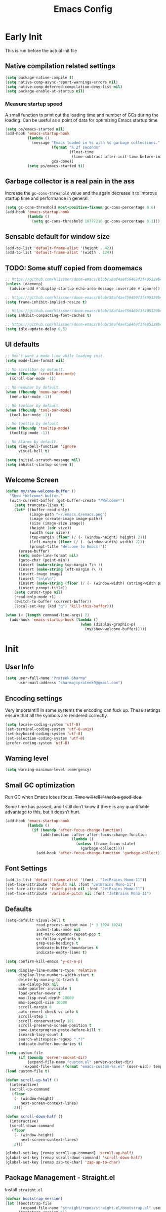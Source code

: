 #+TITLE: Emacs Config
#+PROPERTY: header-args :tangle init.el

* Early Init
This is run before the actual init file

** Native compilation related settings

  #+BEGIN_SRC emacs-lisp :tangle early-init.el
    (setq package-native-compile t)
    (setq native-comp-async-report-warnings-errors nil)
    (setq native-comp-deferred-compilation-deny-list nil)
    (setq package-enable-at-startup nil)
  #+END_SRC

*** Measure startup speed

A small function to print out the loading time and number of GCs during the loading.
Can be useful as a point of data for optimizing Emacs startup time.

  #+BEGIN_SRC emacs-lisp :tangle early-init.el
    (setq ps/emacs-started nil)
    (add-hook 'emacs-startup-hook
              (lambda ()
                (message "Emacs loaded in %s with %d garbage collections."
                         (format "%.2f seconds"
                                 (float-time
                                  (time-subtract after-init-time before-init-time)))
                         gcs-done))
              (setq ps/emacs-started t))
  #+END_SRC

** Garbage collector is a real pain in the ass
Increase the =gc-cons-threshold= value and the again decrease it to improve startup time and performance in general.

#+BEGIN_SRC emacs-lisp :tangle early-init.el
  (setq gc-cons-threshold most-positive-fixnum gc-cons-percentage 0.6)
  (add-hook 'emacs-startup-hook
            (lambda ()
              (setq gc-cons-threshold 16777216 gc-cons-percentage 0.1)))
#+END_SRC

** Sensable default for window size

#+begin_src emacs-lisp :tangle early-init.el
  (add-to-list 'default-frame-alist '(height . 42))
  (add-to-list 'default-frame-alist '(width . 124))
#+end_src

** TODO: Some stuff copied from doomemacs

#+begin_src emacs-lisp :tangle early-init.el
  ;; https://github.com/hlissner/doom-emacs/blob/58af4aef56469f3f495129b4e7d947553f420fca/core/core.el#L200
  (unless (daemonp)
    (advice-add #'display-startup-echo-area-message :override #'ignore))

  ;; https://github.com/hlissner/doom-emacs/blob/58af4aef56469f3f495129b4e7d947553f420fca/core/core.el#L323
  (setq frame-inhibit-implied-resize t)

  ;; https://github.com/hlissner/doom-emacs/blob/58af4aef56469f3f495129b4e7d947553f420fca/core/core.el#L331
  (setq inhibit-compacting-font-caches t)

  ;; https://github.com/hlissner/doom-emacs/blob/58af4aef56469f3f495129b4e7d947553f420fca/core/core.el#L205
  (setq idle-update-delay 0.5)
 #+end_src

** UI defaults

#+begin_src emacs-lisp :tangle early-init.el
  ;; Don't want a mode line while loading init.
  (setq mode-line-format nil)

  ;; No scrollbar by default.
  (when (fboundp 'scroll-bar-mode)
    (scroll-bar-mode -1))

  ;; No nenubar by default.
  (when (fboundp 'menu-bar-mode)
    (menu-bar-mode -1))

  ;; No toolbar by default.
  (when (fboundp 'tool-bar-mode)
    (tool-bar-mode -1))

  ;; No tooltip by default.
  (when (fboundp 'tooltip-mode)
    (tooltip-mode -1))

  ;; No Alarms by default.
  (setq ring-bell-function 'ignore
        visual-bell t)

  (setq initial-scratch-message nil)
  (setq inhibit-startup-screen t)
#+end_src

** Welcome Screen

#+begin_src emacs-lisp :tangle no
  (defun my/show-welcome-buffer ()
    "Show *Welcome* buffer."
    (with-current-buffer (get-buffer-create "*Welcome*")
      (setq truncate-lines t)
      (let* ((buffer-read-only)
             (image-path "~/.emacs.d/emacs.png")
             (image (create-image image-path))
             (size (image-size image))
             (height (cdr size))
             (width (car size))
             (top-margin (floor (/ (- (window-height) height) 2)))
             (left-margin (floor (/ (- (window-width) width) 2)))
             (prompt-title "Welcome to Emacs!"))
        (erase-buffer)
        (setq mode-line-format nil)
        (goto-char (point-min))
        (insert (make-string top-margin ?\n ))
        (insert (make-string left-margin ?\ ))
        (insert-image image)
        (insert "\n\n\n")
        (insert (make-string (floor (/ (- (window-width) (string-width prompt-title)) 2)) ?\ ))
        (insert prompt-title))
      (setq cursor-type nil)
      (read-only-mode +1)
      (switch-to-buffer (current-buffer))
      (local-set-key (kbd "q") 'kill-this-buffer)))

  (when (< (length command-line-args) 2)
    (add-hook 'emacs-startup-hook (lambda ()
                                    (when (display-graphic-p)
                                      (my/show-welcome-buffer)))))
#+end_src

* Init

** User Info

#+begin_src emacs-lisp
  (setq user-full-name "Prateek Sharma"
        user-mail-address "sharmajiprateek9@gmail.com")
#+end_src

** Encoding settings
Very important!!! In some systems the encoding can fuck up.
These settings ensure that all the symbols are rendered correctly.

#+begin_src emacs-lisp
  (setq locale-coding-system 'utf-8)
  (set-terminal-coding-system 'utf-8-unix)
  (set-keyboard-coding-system 'utf-8)
  (set-selection-coding-system 'utf-8)
  (prefer-coding-system 'utf-8)
#+end_src

** Warning level

#+begin_src emacs-lisp
  (setq warning-minimum-level :emergency)
#+end_src

** Small GC optimization

Run GC when Emacs loses focus. +Time will tell if that’s a good idea.+

Some time has passed, and I still don’t know if there is any quantifiable advantage to this, but it doesn’t hurt.

#+begin_src emacs-lisp
  (add-hook 'emacs-startup-hook
            (lambda ()
              (if (boundp 'after-focus-change-function)
                  (add-function :after after-focus-change-function
                                (lambda ()
                                  (unless (frame-focus-state)
                                    (garbage-collect))))
                (add-hook 'after-focus-change-function 'garbage-collect))))
#+end_src

** Font Settings

#+begin_src emacs-lisp
  (add-to-list 'default-frame-alist '(font . "JetBrains Mono-11"))
  (set-face-attribute 'default nil :font "JetBrains Mono-11")
  (set-face-attribute 'fixed-pitch nil :font "JetBrains Mono-11")
  (set-face-attribute 'variable-pitch nil :font "JetBrains Mono-11")
#+end_src

** Defaults

#+begin_src emacs-lisp
  (setq-default visual-bell t
                read-process-output-max (* 3 1024 1024)
                indent-tabs-mode nil
                set-mark-command-repeat-pop t
                vc-follow-symlinks t
                grep-use-headings t
                indicate-buffer-boundaries t
                indicate-empty-lines t)

  (setq confirm-kill-emacs 'y-or-n-p)

  (setq display-line-numbers-type 'relative
        display-line-numbers-width-start t
        delete-by-moving-to-trash t
        use-dialog-box nil
        make-pointer-invisible t
        load-prefer-newer t
        max-lisp-eval-depth 10000
        max-specpdl-size 10000
        scroll-margin 8
        auto-revert-check-vc-info t
        scroll-step 1
        scroll-conservatively 101
        scroll-preserve-screen-position t
        save-interprogram-paste-before-kill t
        isearch-lazy-count t
        search-whitespace-regexp ".*?"
        indicate-buffer-boundaries t)

  (setq custom-file
        (if (boundp 'server-socket-dir)
            (expand-file-name "custom.el" server-socket-dir)
          (expand-file-name (format "emacs-custom-%s.el" (user-uid)) temporary-file-directory)))
  (load custom-file t)

  (defun scroll-up-half ()
    (interactive)
    (scroll-up-command
     (floor
      (- (window-height)
         next-screen-context-lines)
      2)))

  (defun scroll-down-half ()
    (interactive)
    (scroll-down-command
     (floor
      (- (window-height)
         next-screen-context-lines)
      2)))

  (global-set-key [remap scroll-up-command] 'scroll-up-half)
  (global-set-key [remap scroll-down-command] 'scroll-down-half)
  (global-set-key [remap zap-to-char] 'zap-up-to-char)
#+end_src

** Package Management - Straight.el

Install =straight.el=
#+begin_src emacs-lisp
  (defvar bootstrap-version)
  (let ((bootstrap-file
         (expand-file-name "straight/repos/straight.el/bootstrap.el" user-emacs-directory))
        (bootstrap-version 6))
    (unless (file-exists-p bootstrap-file)
      (with-current-buffer
          (url-retrieve-synchronously
           "https://raw.githubusercontent.com/radian-software/straight.el/develop/install.el"
           'silent 'inhibit-cookies)
        (goto-char (point-max))
        (eval-print-last-sexp)))
    (load bootstrap-file nil 'nomessage))
#+end_src

Install =use-package=

#+begin_src emacs-lisp
  (straight-use-package 'use-package)

  ;; Configure use-package to use straight.el by default
  (use-package straight
    :custom (straight-use-package-by-default t))
#+end_src

** User emacs directory
Change the =user-emacs-directory= to keep unwanted things out of ~/.emacs.d

#+begin_src emacs-lisp
  (setq user-emacs-directory (expand-file-name "~/.local/share/emacs/")
        url-history-file (expand-file-name "url/history" user-emacs-directory))
#+end_src

** Default Inbuilt Modes settings

#+begin_src emacs-lisp
  (pixel-scroll-precision-mode t)
  (mouse-avoidance-mode 'cat-and-mouse)
  (electric-pair-mode 1)
  (context-menu-mode t)
  (blink-cursor-mode -1)
  (winner-mode 1)
  (repeat-mode)
  (delete-selection-mode 1)
  ;; (tool-bar-mode -1)
  ;; (menu-bar-mode -1)
  ;; (scroll-bar-mode -1)
  (defalias 'yes-or-no-p 'y-or-n-p)
  (save-place-mode t)
  (recentf-mode t)
  (global-display-line-numbers-mode)
  ;; (global-hl-line-mode)
  (global-auto-revert-mode 1)
  (make-variable-buffer-local 'global-hl-line-mode)
  (dolist (mode '(org-mode-hook
                  term-mode-hook
                  vterm-mode-hook
                  shell-mode-hook
                  eshell-mode-hook))
    (add-hook mode (lambda ()
                     (display-line-numbers-mode 0)
                     (global-hl-line-mode 0))))
#+end_src

** Frame Title Format

#+begin_src emacs-lisp
  (setq frame-title-format
        '(""
          (:eval
           (let ((project-name (nth 2 (project-current))))
             (unless (not project-name)
               (format "[%s] " project-name))))
          "%b"))
#+end_src

** General.el

#+begin_src emacs-lisp
  (use-package general)
#+end_src

** Icons

All the icons 🤩
#+begin_src emacs-lisp
  (use-package all-the-icons)
#+end_src

** Evil

#+begin_src emacs-lisp :tangle no
  (use-package evil
    :straight t
    :init
    (setq evil-want-integration t)
    (setq evil-want-keybinding nil)
    (setq evil-want-C-u-scroll t)
    (setq evil-want-Y-yank-to-eol t)
    (setq evil-undo-system 'undo-tree)
    (setq evil-want-minibuffer t)
    (setq evil-kill-on-visual-paste nil)
    (setq evil-respect-visual-line-mode nil)
    (setq evil-symbol-word-search t)
    (setq evil-search-module 'evil-search)
    (setq evil-split-window-below t)
    (setq evil-vsplit-winodw-right t)
    (setq evil-visual-state-cursor 'hollow)
    :config
    (evil-mode t)
    ;; (defalias #'forward-evil-word #'forward-evil-symbol)
    (evil-set-leader nil (kbd "SPC"))
    (evil-set-leader 'insert (kbd "C-SPC"))
    (evil-set-leader nil (kbd "SPC"))
    (evil-global-set-key 'motion (kbd "SPC") nil)
    (evil-global-set-key 'motion (kbd "RET") nil)

    ;; Enable/disable certain jump targets for C-o and C-i
    (evil-set-command-property 'evil-visual-char :jump t)
    (evil-set-command-property 'evil-visual-line :jump t)

    ;; Up/Down on visual instead of actual lines
    (general-def '(normal visual)
      "j" 'evil-next-visual-line
      "k" 'evil-previous-visual-line)

    (general-create-definer my-leader-def
    :keymaps 'override
    :prefix "SPC"
    :states '(normal motion emacs)))


  (defun ps/escape-key ()
    (interactive)
    (evil-ex-nohighlight)
    (keyboard-quit))

  (general-def '(normal visual global)
    [escape] #'ps/escape-key)

  (my-leader-def "?" 'which-key-show-top-level)

  ;; Evil leader
  (use-package evil-leader
    :straight t
    :after evil
    :config
    (global-evil-leader-mode)
    (evil-leader/set-leader "<SPC>"))

  (use-package evil-commentary
    :straight t
    :config (evil-commentary-mode))

  (use-package evil-goggles
    :after evil
    :hook evil-mode
    :config
    (evil-goggles-mode)
    (evil-goggles-use-diff-faces))

  (use-package evil-surround
    :hook evil-mode
    :straight t
    :config (global-evil-surround-mode 1))

  (use-package evil-lion
    :straight t
    :config
    (setq evil-lion-left-align-key (kbd "g a"))
    (setq evil-lion-right-align-key (kbd "g A"))
    (evil-lion-mode))

  (use-package evil-quickscope
    :hook (evil-mode . turn-on-evil-quickscope-mode))


  (use-package evil-matchit
    :straight t
    :disabled
    :config
    (global-evil-matchit-mode 1))

  ;; Evil text objects
  (use-package evil-textobj-line :straight t :defer 1)
  (use-package evil-textobj-syntax :straight t :defer 1)
  (use-package evil-indent-plus
    :straight t
    :defer 1
    :config
    (define-key evil-inner-text-objects-map "i" 'evil-indent-plus-i-indent)
    (define-key evil-outer-text-objects-map "i" 'evil-indent-plus-a-indent)
    (define-key evil-inner-text-objects-map "I" 'evil-indent-plus-i-indent-up)
    (define-key evil-outer-text-objects-map "I" 'evil-indent-plus-a-indent-up)
    (define-key evil-inner-text-objects-map "J" 'evil-indent-plus-i-indent-up-down)
    (define-key evil-outer-text-objects-map "J" 'evil-indent-plus-a-indent-up-down))

  (use-package evil-collection
    :straight t
    :after evil
    :init
    (setq evil-collection-setup-minibuffer t)
    :config
    (setq evil-collection-magit-want-horizontal-movement t)
    (setq evil-collection-magit-use-y-for-yank t)
    (evil-collection-init))
#+end_src

** Move-Text

#+begin_src emacs-lisp
  (use-package move-text
    :config
    (move-text-default-bindings)
    (defun indent-region-advice (&rest ignored)
      (let ((deactivate deactivate-mark))
        (if (region-active-p)
            (indent-region (region-beginning) (region-end))
          (indent-region (line-beginning-position) (line-end-position)))
        (setq deactivate-mark deactivate)))

    (advice-add 'move-text-up :after 'indent-region-advice)
    (advice-add 'move-text-down :after 'indent-region-advice))
#+end_src

** Org Mode

#+begin_src emacs-lisp
  (use-package org
    :mode ("\\.org$" . org-mode)
    :config
    (setq org-hide-emphasis-markers t)
    (add-hook 'org-mode-hook 'org-indent-mode))
#+end_src

** Jinx

#+begin_src emacs-lisp
  (use-package jinx
    :hook (emacs-startup . global-jinx-mode)
    :bind (("M-$" . jinx-correct)
           ("C-M-$" . jinx-languages)))
#+end_src

** Sokoban

#+begin_src emacs-lisp
  (use-package sokoban)
#+end_src

** Nerd Icons

#+begin_src emacs-lisp
  (use-package nerd-icons)
#+end_src

** Modeline

#+begin_src emacs-lisp
  (use-package doom-modeline
    :ensure t
    :init
    (setq doom-modeline-vcs-max-length 30
          doom-modeline-buffer-modification-icon nil)
    :hook (after-init . doom-modeline-mode))
#+end_src

** Harpoon

#+begin_src emacs-lisp
  (use-package harpoon
    :straight t
    :custom
    (harpoon-project-package 'project)
    :init
    (define-prefix-command 'harpoon-map)
    (global-set-key (kbd "C-'") 'harpoon-map)
    :bind (:map harpoon-map
                ("h" . harpoon-toggle-file)
                ("'" . harpoon-add-file)
                ("c" . harpoon-clear)
                ("r" . harpoon-toggle-quick-menu)
                ("1" . harpoon-go-to-1)
                ("2" . harpoon-go-to-2)
                ("3" . harpoon-go-to-3)
                ("4" . harpoon-go-to-4)
                ("8" . harpoon-go-to-5)
                ("9" . harpoon-go-to-6)
                ("0" . harpoon-go-to-7))
    :config
    (setq harpoon-cache-file (concat user-emacs-directory "harpoon/")))
#+end_src

** Project

#+begin_src emacs-lisp
  (use-package project
    :straight (:type built-in)
    :bind (:map project-prefix-map
                ("t" . project-todo))
    :config
    (defun project-todo ()
    "Edit the TODO.org file at the root of the current project."
    (interactive)
    (let* ((base (ignore-errors (project-root (project-current))))
           (todo (file-name-concat base "TODO.org")))
      (cond ((and base (file-exists-p todo)) (find-file todo))
            ((not base) (error "Not in a project"))
            (t (error "Project does not contain a TODO.org file.")))))
    (add-to-list 'project-switch-commands '(project-todo "Todo" "t")))
#+end_src

** iBuffer

#+begin_src emacs-lisp
  (use-package ibuffer
    :config
    (define-ibuffer-column size
      (:name "Size"
             :inline t
             :header-mouse-map ibuffer-size-header-map)
      (file-size-human-readable (buffer-size))))

  (use-package ibuffer-project
    :after (ibuffer project)
    :config
    (add-hook
     'ibuffer-hook
     (lambda ()
       (setq ibuffer-filter-groups (ibuffer-project-generate-filter-groups))
       (unless (eq ibuffer-sorting-mode 'project-file-relative)
         (ibuffer-do-sort-by-project-file-relative))))

    (add-hook 'ibuffer-hook
              (lambda ()
                (setq ibuffer-filter-groups (ibuffer-project-generate-filter-groups))
                (unless (eq ibuffer-sorting-mode 'project-file-relative)
                  (ibuffer-do-sort-by-project-file-relative))))

    (setq ibuffer-formats
          '((mark modified read-only locked " "
                  (name 18 18 :left :elide)
                  " "
                  (size 9 -1 :right)
                  " "
                  (mode 16 16 :left :elide)
                  " " project-file-relative))))

  (general-def ctl-x-map
    "C-b" nil
    "B" 'ibuffer-jump)
#+end_src

** Hl-todo

#+begin_src emacs-lisp
  (use-package hl-todo
    :straight t
    :defer 1
    :config
    (setq hl-todo-keyword-faces '(("TODO" . "#FF0000")
                                  ("FIXME" . "#FF0000")
                                  ("GOTCHA" . "#FF4500")
                                  ("STUB" . "#1E90FF")
                                  ("NOTE" . "#0090FF")
                                  ("XXX" . "#AF0494")))
    (global-hl-todo-mode))
#+end_src

** Smartparens

#+begin_src emacs-lisp :tangle no
  (use-package smartparens
    :disabled
    :diminish
    :config
    (sp-use-smartparens-bindings)
    (smartparens-global-mode))
#+end_src

** Avy

#+begin_src emacs-lisp
  (use-package avy
    :custom
    (avy-timeout-seconds 0.4)
    :bind
    ("M-j" . avy-goto-char-timer)
    ("M-n" . avy-goto-line-below)
    ("M-p" . avy-goto-line-above))
#+end_src

** Fill Column Indicator

#+begin_src emacs-lisp
  (use-package display-fill-column-indicator
    :straight (:type built-in)
    :hook
    (python-ts-mode . display-fill-column-indicator-mode)
    :init
    (setq-default fill-column 99))
#+end_src

** Files settings

#+begin_src emacs-lisp
  (use-package files
    :straight (:type built-in)
    :custom
    (backup-directory-alist '(("." . "~/.emacs.d/backups")))
    (backup-by-copying t)               ; Always use copying to create backup files
    (delete-old-versions t)             ; Delete excess backup versions
    (kept-new-versions 6)               ; Number of newest versions to keep when a new backup is made
    (kept-old-versions 2)               ; Number of oldest versions to keep when a new backup is made
    (version-control t)                 ; Make numeric backup versions unconditionally
    (auto-save-default nil)             ; Stop creating #autosave# files
    (mode-require-final-newline nil)    ; Don't add newlines at the end of files
    (large-file-warning-threshold nil)) ; Open large files without requesting confirmation
#+end_src


#+begin_src emacs-lisp
  (use-package files
    :ensure nil
    :config
    (setq confirm-kill-processes nil
          create-lockfiles nil ; don't create .# files (crashes 'npm start')
          make-backup-files nil))
#+end_src

** Misc useful packages

#+begin_src emacs-lisp
  (use-package no-littering)
  (use-package diminish)
  (use-package delight)
  (use-package popup)
  (use-package gcmh
    :diminish
    :config
    (setq gcmh-idle-delay 5
          gcmh-high-cons-threshold (* 100 1024 1024))
    (gcmh-mode 1))
  (use-package bug-hunter)
  (use-package restart-emacs)
  (use-package free-keys)

  (use-package typit)
#+end_src

** Multiple Cursors

#+begin_src emacs-lisp
  (use-package multiple-cursors
    :custom
    (mc/always-run-for-all t)
    :bind
    (("C-*" . mc/edit-lines)
     ("C->" . mc/mark-next-like-this)
     ("C-<" . mc/mark-previous-like-this)
     ("C-M->" . mc/skip-to-next-like-this)
     ("C-M-<" . mc/skip-to-previous-like-this)
     ("C-M-<mouse-1>" . mc/add-cursor-on-click)))
#+end_src

** Dired

Hide extra detials in dired and also kill dired buffer when opening a new one.
#+begin_src emacs-lisp
  (use-package dired
    :straight (:type built-in)
    :custom
    (dired-kill-when-opening-new-dired-buffer t)
    :config
    (setq dired-dwim-target t)
    (add-hook 'dired-mode-hook 'dired-hide-details-mode))
#+end_src

All the icons dired mode
#+begin_src emacs-lisp
  (use-package all-the-icons-dired
    :hook ((dired-mode . all-the-icons-dired-mode)))
#+end_src

Git info like github in dired
#+begin_src  emacs-lisp
    ;; Github like git info in dired
    (use-package dired-git-info
      :bind (:map dired-mode-map
                  (")" . dired-git-info-mode)))
#+end_src

** Dirvish

#+begin_src emacs-lisp
  (use-package dirvish
    :disabled
    :straight (dirvish :files (:defaults "extensions/*"))
    :config
    (dirvish-override-dired-mode))
#+end_src

** Undo tree

#+begin_src emacs-lisp
  (use-package undo-tree
    :diminish
    :config
    (global-undo-tree-mode)
    (setq undo-tree-visualizer-diff t)
    (setq undo-tree-visualizer-timestamps t)
    (setq undo-tree-auto-save-history nil)

    (fset 'undo-auto-amalgamate 'ignore)
    (setq undo-limit 6710886400)
    (setq undo-strong-limit 100663296)
    (setq undo-outer-limit 1006632960))
#+end_src

** Hydra

#+begin_src emacs-lisp
  (use-package hydra)
#+end_src

** Colorful brackets

#+begin_src emacs-lisp
  (use-package rainbow-delimiters
    :straight t
    :hook ((prog-mode . rainbow-delimiters-mode)))
#+end_src

** Vertico

Vertico for better completion system
#+begin_src emacs-lisp
  (use-package vertico
    :straight (vertico :files (:defaults "extensions/*")
                       :includes (vertico-buffer
                                  vertico-multiform
                                  vertico-directory
                                  vertico-flat
                                  vertico-indexed
                                  vertico-mouse
                                  vertico-quick
                                  vertico-repeat
                                  vertico-reverse))
    :config
    (setq vertico-count 12)
    (setq vertico-cycle t)
    (define-key vertico-map (kbd "<S-backspace>") 'vertico-directory-up)

    (define-key vertico-map (kbd "M-n") 'vertico-next-group)
    (define-key vertico-map (kbd "M-p") 'vertico-previous-group)

    ;; Do not allow the cursor in the minibuffer prompt
    ;; (setq minibuffer-prompt-properties
    ;;       '(read-only t cursor-intangible t face minibuffer-prompt))
    ;; (add-hook 'minibuffer-setup-hook #'cursor-intangible-mode)

    (vertico-mode)
    (vertico-multiform-mode)
    (setq vertico-multiform-commands
          '((consult-ripgrep buffer indexed)
            (consult-xref buffer indexed)
            (consult-imenu buffer)
            (consult-buffer)
            (xref-find-references buffer)))
    (setq vertico-multiform-categories
          '((consult-grep buffer))))

  (use-package vertico-mouse
    :after vertico
    :config
    (vertico-mouse-mode))

  ;; Persist history over Emacs restarts. Vertico sorts by history position.
  (use-package savehist
    :init
    (setq savehist-additional-variables '(register-alist kill-ring))
    (savehist-mode))

  (defun ps/bookmark-save-no-prompt (&rest _)
    (funcall 'bookmark-save))

  (advice-add 'bookmark-set-internal :after 'ps/bookmark-save-no-prompt)


  (use-package vertico-directory
    :after vertico
    :hook (rfn-eshadow-update-overlay . vertico-directory-tidy))

#+end_src

** Orderless

#+begin_src emacs-lisp
  (use-package orderless
    :config
    (setq orderless-component-separator 'orderless-escapable-split-on-space
          completion-category-defaults nil
          completion-styles '(orderless basic)
          orderless-matching-styles '(orderless-literal
                                      orderless-regexp
                                      orderless-prefixes
                                      orderless-initialism
                                      orderless-flex))

    (defun orderless-company-completion (fn &rest args)
      "Highlight company matches correctly, and try default completion styles before
  orderless."
      (let ((orderless-match-faces [completions-common-part])
            (completion-styles '(basic partial-completion orderless)))
        (apply fn args)))
    (advice-add 'company-capf--candidates :around 'orderless-company-completion)

    (orderless-define-completion-style orderless+basic
      (orderless-matching-styles '(orderless-literal
                                   orderless-regexp)))
    (setq completion-category-overrides
          '((command (styles orderless+basic))
            (symbol (styles orderless+basic))
            (variable (styles orderless+basic))
            (file (styles basic partial-completion)))))
#+end_src

** Marginalia

Enable rich annotations using the Marginalia package
#+begin_src emacs-lisp
  (use-package marginalia
    ;; Either bind `marginalia-cycle' globally or only in the minibuffer
    :bind (("M-A" . marginalia-cycle)
           :map minibuffer-local-map
           ("M-A" . marginalia-cycle))

    ;; The :init configuration is always executed (Not lazy!)
    :init

    ;; Must be in the :init section of use-package such that the mode gets
    ;; enabled right away. Note that this forces loading the package.
    (marginalia-mode))
#+end_src

** Consult

#+begin_src emacs-lisp
  (use-package consult
    ;; Replace bindings. Lazily loaded due by `use-package'.
    :bind (;; C-c bindings (mode-specific-map)
           ("C-c h" . consult-history)
           ("C-c m" . consult-mode-command)
           ("C-c k" . consult-kmacro)
           ;; C-x bindings (ctl-x-map)
           ("C-x M-:" . consult-complex-command)     ;; orig. repeat-complex-command
           ("C-x b" . consult-buffer)                ;; orig. switch-to-buffer
           ("C-x 4 b" . consult-buffer-other-window) ;; orig. switch-to-buffer-other-window
           ("C-x 5 b" . consult-buffer-other-frame)  ;; orig. switch-to-buffer-other-frame
           ("C-x r b" . consult-bookmark)            ;; orig. bookmark-jump
           ("C-x p b" . consult-project-buffer)      ;; orig. project-switch-to-buffer
           ;; Custom M-# bindings for fast register access
           ("M-#" . consult-register-load)
           ("M-'" . consult-register-store)          ;; orig. abbrev-prefix-mark (unrelated)
           ("C-M-#" . consult-register)
           ;; Other custom bindings
           ("M-y" . consult-yank-pop)                ;; orig. yank-pop
           ("<help> t" . consult-theme)             ;; orig. help-with-tutorial
           ;; M-g bindings (goto-map)
           ("M-g e" . consult-compile-error)
           ("M-g f" . consult-flymake)               ;; Alternative: consult-flycheck
           ("M-g g" . consult-goto-line)             ;; orig. goto-line
           ("M-g M-g" . consult-goto-line)           ;; orig. goto-line
           ("M-g o" . consult-outline)               ;; Alternative: consult-org-heading
           ("M-g m" . consult-mark)
           ("M-g k" . consult-global-mark)
           ("M-g i" . consult-imenu)
           ("M-g I" . consult-imenu-multi)
           ;; M-s bindings (search-map)
           ("M-s d" . consult-find)
           ("M-s D" . consult-locate)
           ("M-s g" . consult-grep)
           ("M-s G" . consult-git-grep)
           ("M-s r" . consult-ripgrep)
           ("M-s l" . consult-line)
           ("M-s L" . consult-line-multi)
           ("M-s k" . consult-keep-lines)
           ("M-s u" . consult-focus-lines)
           ;; Isearch integration
           ("M-s e" . consult-isearch-history)
           :map isearch-mode-map
           ("M-e" . consult-isearch-history)         ;; orig. isearch-edit-string
           ("M-s e" . consult-isearch-history)       ;; orig. isearch-edit-string
           ("M-s l" . consult-line)                  ;; needed by consult-line to detect isearch
           ("M-s L" . consult-line-multi)            ;; needed by consult-line to detect isearch
           ;; Minibuffer history
           :map minibuffer-local-map
           ("M-s" . consult-history)                 ;; orig. next-matching-history-element
           ("M-r" . consult-history))                ;; orig. previous-matching-history-element

    ;; Enable automatic preview at point in the *Completions* buffer. This is
    ;; relevant when you use the default completion UI.
    :hook (completion-list-mode . consult-preview-at-point-mode)

    ;; The :init configuration is always executed (Not lazy)
    :init

    ;; Optionally configure the register formatting. This improves the register
    ;; preview for `consult-register', `consult-register-load',
    ;; `consult-register-store' and the Emacs built-ins.
    (setq register-preview-delay 0.5
          register-preview-function #'consult-register-format)

    ;; Optionally tweak the register preview window.
    ;; This adds thin lines, sorting and hides the mode line of the window.
    (advice-add #'register-preview :override #'consult-register-window)

    ;; Use Consult to select xref locations with preview
    (setq xref-show-xrefs-function #'consult-xref
          xref-show-definitions-function #'consult-xref)

    ;; Configure other variables and modes in the :config section,
    ;; after lazily loading the package.
    :config
    (push "^*" consult-buffer-filter)

    ;; Optionally configure preview. The default value
    ;; is 'any, such that any key triggers the preview.
    ;; (setq consult-preview-key 'any)
    ;; (setq consult-preview-key (kbd "M-."))
    ;; (setq consult-preview-key (list (kbd "<S-down>") (kbd "<S-up>")))
    ;; For some commands and buffer sources it is useful to configure the
    ;; :preview-key on a per-command basis using the `consult-customize' macro.
    (consult-customize
     consult-theme :preview-key '(:debounce 0.2 any)
     consult-ripgrep consult-git-grep consult-grep
     consult-bookmark consult-recent-file consult-xref
     consult--source-bookmark consult--source-file-register
     consult--source-recent-file consult--source-project-recent-file
     :preview-key "M-."
     :preview-key '(:debounce 0.2 any))

    ;; Optionally configure the narrowing key.
    ;; Both < and C-+ work reasonably well.
    (setq consult-narrow-key "<") ;; (kbd "C-+")

    ;; Optionally make narrowing help available in the minibuffer.
    ;; You may want to use `embark-prefix-help-command' or which-key instead.
    ;; (define-key consult-narrow-map (vconcat consult-narrow-key "?") #'consult-narrow-help)

    ;; By default `consult-project-function' uses `project-root' from project.el.
    ;; Optionally configure a different project root function.
    ;; There are multiple reasonable alternatives to chose from.
    ;;;; 1. project.el (the default)
    ;; (setq consult-project-function #'consult--default-project--function)
    ;;;; 2. projectile.el (projectile-project-root)
    ;; (autoload 'projectile-project-root "projectile")
    ;; (setq consult-project-function (lambda (_) (projectile-project-root)))
    ;;;; 3. vc.el (vc-root-dir)
    ;; (setq consult-project-function (lambda (_) (vc-root-dir)))
    ;;;; 4. locate-dominating-file
    ;; (setq consult-project-function (lambda (_) (locate-dominating-file "." ".git")))
    )

  (use-package consult-dir
    :straight t
    :bind (("C-x C-d" . consult-dir)
           :map vertico-map
           ("C-x C-d" . consult-dir)
           ("C-x C-j" . consult-dir-jump-file))
    :after consult)

  (use-package consult-git-log-grep
    :straight t
    :after consult
    :commands (consult-git-log-grep)
    :custom
    (consult-git-log-grep-open-function #'magit-show-commit))
#+end_src

** Embark

Embark is like the right click menu in GUIs, but since it's emacs you can do a ton more stuff
#+begin_src emacs-lisp
  (use-package embark
    :bind
    (("C-," . embark-act)
     ("C-M-," . embark-dwim)
     ("<f1> B" . embark-bindings))
    :init
    (setq prefix-help-command #'embark-prefix-help-command))

  ;; Consult users will also want the embark-consult package.
  (use-package embark-consult
    :after (embark consult)
    :demand t ; only necessary if you have the hook below
    ;; if you want to have consult previews as you move around an
    ;; auto-updating embark collect buffer
    :hook
    (embark-collect-mode . consult-preview-at-point-mode))
#+end_src

** Theme Settings

#+begin_src emacs-lisp
  (use-package zenburn-theme)
  (use-package modus-themes)
  (use-package color-theme-sanityinc-tomorrow)
  (use-package nezburn
    :straight (:host github :repo "lanjoni/nezburn"))
  (use-package color-theme-sanityinc-solarized
    :straight (:type git :host github :repo "sudo-human/color-theme-sanityinc-solarized"))
  (use-package afternoon-theme)
  (use-package flatland-theme)
  (use-package solarized-theme)
  (use-package zeno-theme)
  (use-package dracula-theme)
  (use-package ef-themes)
  (use-package lambda-themes
    :straight (:type git :host github :repo "lambda-emacs/lambda-themes")
    :custom
    (lambda-themes-set-italic-comments t)
    (lambda-themes-set-italic-keywords t)
    (lambda-themes-set-variable-pitch t))
  (use-package doom-themes
    :config
    (setq doom-themes-enable-bold t
          doom-themes-enable-italic t)
    (doom-themes-visual-bell-config))
  (use-package nordic-night-theme
    :straight (:type git :repo "https://git.sr.ht/~ashton314/nordic-night" :branch "main"))
  (add-to-list 'custom-theme-load-path "~/.emacs.d/themes")

  (use-package elune-theme)
  (use-package gruber-darker-theme)

  ;; Load Themes
  ;; (add-to-list 'custom-theme-load-path (concat user-emacs-directory "themes"))

  (defadvice load-theme (before clear-previous-themes activate)
    "Clear existing theme settings instead of layering them."
    (mapc #'disable-theme custom-enabled-themes))

  (use-package emacs
    :init
    ;; Add all your customizations prior to loading the themes
    (setq modus-themes-italic-constructs t
          modus-themes-bold-constructs t
          modus-themes-subtle-line-numbers t
          modus-themes-region '(bg-only no-extend)
          modus-themes-mode-line '(accented borderless)
          ;; modus-themes-hl-line '(accented)
          modus-themes-parens-match '(bold intense))

    ;; Add prompt indicator to `completing-read-multiple'.
    ;; We display [CRM<separator>], e.g., [CRM,] if the separator is a comma.
    (defun crm-indicator (args)
      (cons (format "[CRM%s] %s"
                    (replace-regexp-in-string
                     "\\`\\[.*?]\\*\\|\\[.*?]\\*\\'" ""
                     crm-separator)
                    (car args))
            (cdr args)))
    (advice-add #'completing-read-multiple :filter-args #'crm-indicator)


    ;; Emacs 28: Hide commands in M-x which do not work in the current mode.
    ;; Vertico commands are hidden in normal buffers.
    ;; (setq read-extended-command-predicate
    ;;       #'command-completion-default-include-p)

    ;; Enable recursive minibuffers
    (setq enable-recursive-minibuffers t)
    :config
    ;; Load the theme of your choice:
    (load-theme 'ef-dark t))
#+end_src

** Tree-sitter

Use inbuilt treesitter if =emacs-version= > 29
#+begin_src elisp
  (if (not (version<= emacs-version "29.0"))
      (use-package treesit-auto
        :demand t
        :config
        (setq treesit-auto-install 'prompt)
        (setq my-js-tsauto-config
          (make-treesit-auto-recipe
           :lang 'javascript
           :ts-mode 'js-ts-mode
           :remap '(js2-mode js-mode javascript-mode)
           :url "https://github.com/tree-sitter/tree-sitter-javascript"
           :revision "master"
           :source-dir "src"))
        (add-to-list 'treesit-auto-recipe-list my-js-tsauto-config)
        (global-treesit-auto-mode)))

  ;; (setq treesit-language-source-alist
  ;;    '((bash "https://github.com/tree-sitter/tree-sitter-bash")
  ;;      (cmake "https://github.com/uyha/tree-sitter-cmake")
  ;;      (css "https://github.com/tree-sitter/tree-sitter-css")
  ;;      (elisp "https://github.com/Wilfred/tree-sitter-elisp")
  ;;      (go "https://github.com/tree-sitter/tree-sitter-go")
  ;;      (html "https://github.com/tree-sitter/tree-sitter-html")
  ;;      (javascript "https://github.com/tree-sitter/tree-sitter-javascript" "master" "src")
  ;;      (json "https://github.com/tree-sitter/tree-sitter-json")
  ;;      (make "https://github.com/alemuller/tree-sitter-make")
  ;;      (markdown "https://github.com/ikatyang/tree-sitter-markdown")
  ;;      (python "https://github.com/tree-sitter/tree-sitter-python")
  ;;      (toml "https://github.com/tree-sitter/tree-sitter-toml")
  ;;      (tsx "https://github.com/tree-sitter/tree-sitter-typescript" "master" "tsx/src")
  ;;      (typescript "https://github.com/tree-sitter/tree-sitter-typescript" "master" "typescript/src")
  ;;      (yaml "https://github.com/ikatyang/tree-sitter-yaml")))
#+end_src

** Helpful

Make emacs more helpful
#+begin_src emacs-lisp
  (use-package helpful
    :bind
    ([remap describe-function] . helpful-callable)
    ([remap describe-symbol] . helpful-symbol)
    ([remap describe-variable] . helpful-variable)
    ([remap describe-command] . helpful-command)
    ([remap describe-key] . helpful-key))
#+end_src

** Which Key

Keymaps popups when you forget them.
#+begin_src emacs-lisp
  (use-package which-key
    :diminish
    :config
    (which-key-mode))
#+end_src

** Indent Guides

#+begin_src emacs-lisp :tangle no
  (use-package highlight-indent-guides
    :hook (prog-mode . highlight-indent-guides-mode)
    :init
    (setq highlight-indent-guides-method 'fill
          highlight-indent-guides-auto-enabled nil
          highlight-indent-guides-responsive 'stack)
    (set-face-background 'highlight-indent-guides-odd-face "darkgray")
    (set-face-background 'highlight-indent-guides-even-face "dimgray")
    (set-face-foreground 'highlight-indent-guides-character-face "dimgray"))
#+end_src

** Sly

#+begin_src emacs-lisp
  (use-package sly
    :config
    (setq inferior-lisp-program "ros -Q run"))
#+end_src

** Xref

#+begin_src emacs-lisp
  (use-package xref
    :straight (:type built-in)
    :config
    (add-hook 'xref-after-return-hook 'recenter)
    (setq xref-history-storage 'xref-window-local-history))

#+end_src

** Flycheck

#+begin_src emacs-lisp :tangle no
  (use-package flycheck)
  (use-package consult-flycheck)

  (flycheck-define-checker python-ruff
    "A super fast python linter Ruff!!!"
    :command ("ruff-lsp" source)
    :error-patterns
    ((error line-start (file-name) ":" line ": error :" (message) line-end))
    :modes (python-ts-mode python-mode))
#+end_src

** Flymake

#+begin_src emacs-lisp
  (use-package flymake
    ;; :disabled t
    :straight nil
    :config
    (defhydra flymake-map (flymake-mode-map "C-c f")
      "flymake"
      ("n" flymake-goto-next-error "next-error")
      ("p" flymake-goto-prev-error "prev-error")
      ("f" flymake-show-buffer-diagnostics "buffer diagnostics"))
    :hook (prog-mode . flymake-mode))

  (use-package flymake-diagnostic-at-point
    :disabled t
    :hook flymake-mode
    :custom
    (flymake-diagnostic-at-point-timer-delay 0.8))
#+end_src

** Sideline

Extracted from Lsp-UI
#+BEGIN_SRC emacs-lisp :tangle no
  (use-package sideline
    :hook ((flymake-mode . sideline-mode))
    :init
    (setq sideline-backends-skip-current-line t  ; don't display on current line
          sideline-order-left 'down              ; or 'up
          sideline-order-right 'up               ; or 'down
          sideline-format-left "%s   "           ; format for left aligment
          sideline-format-right "   %s"          ; format for right aligment
          sideline-priority 100                  ; overlays' priority
          sideline-display-backend-name t))

  (use-package sideline-flymake
    :after sideline
    :init
    (setq sideline-flymake-display-mode 'point) ; 'point to show errors only on point
                                                ; 'line to show errors on the current line
    (setq sideline-backends-right '(sideline-flymake)))
#+END_SRC

** LSP

*** Eglot

The emacs built-in LSP. It's minimal and efficient. But I feel that lsp-mode is more feature rich, so I use that.
#+begin_src emacs-lisp
  (use-package eglot
    :straight nil
    :bind (("C-c l e" . eglot)
           :map eglot-mode-map
           ("C-c l r" . eglot-rename)
           ("C-c l a" . eglot-code-actions)
           ("C-c l f" . eglot-format))
    :custom
    (eglot-autoshutdown t)
    (eglot-events-buffer-size 0)
    :init
    (which-key-add-key-based-replacements "C-c l" "eglot")
    :config
    (add-to-list 'eglot-server-programs '(python-ts-mode . ("pyright-langserver" "--stdio"))))
    ;; (setcdr (assq 'java-mode eglot-server-programs)
    ;;         `("jdtls" "-data" "/home/pr09eek/.cache/emacs/workspace/"
    ;;        "-Declipse.application=org.eclipse.jdt.ls.core.id1"
    ;;    "-Dosgi.bundles.defaultStartLevel=4"
    ;;    "-Declipse.product=org.eclipse.jdt.ls.core.product"
    ;;    "-Dlog.level=ALL"
    ;;    "-noverify"
    ;;    "-Xmx1G"
    ;;    "--add-modules=ALL-SYSTEM"
    ;;    "--add-opens java.base/java.util=ALL-UNNAMED"
    ;;    "--add-opens java.base/java.lang=ALL-UNNAMED"
    ;;    "-jar ./plugins/org.eclipse.equinox.launcher_1.5.200.v20180922-1751.jar"
    ;;    "-configuration ./config_linux")))

  (use-package consult-eglot
    ;; :diabled t
    :after (eglot consult))
#+end_src

*** lsp-mode

Pretty awesome lsp system.
#+begin_src emacs-lisp :tangle no
  (use-package lsp-mode
    :custom
    (lsp-completion-provider :none)
    (lsp-file-watch-threshold 100000)
    (lsp-keymap-prefix "C-c l")
    :init
    (setq lsp-idle-delay 0
          lsp-signature-doc-lines 2)
    (defun my/lsp-mode-setup-completion ()
      (setf (alist-get 'styles (alist-get 'lsp-capf completion-category-defaults))
            '(orderless))) ;; Configure orderless
    :hook
    (lsp-completion-mode . my/lsp-mode-setup-completion)
    :commands (lsp lsp-deferred)
    :config
    (dolist (mode '(c-ts-mode-hook
                    js-ts-mode-hook
                    typescript-ts-mode-hook
                    c++-ts-mode-hook))
      (add-hook mode 'lsp-deferred))
    ;; Add buffer local Flycheck checkers after LSP for different major modes.
    (defvar-local my-flycheck-local-cache nil)
    (defun my-flycheck-local-checker-get (fn checker property)
      ;; Only check the buffer local cache for the LSP checker, otherwise we get
      ;; infinite loops.
      (if (eq checker 'lsp)
          (or (alist-get property my-flycheck-local-cache)
              (funcall fn checker property))
        (funcall fn checker property)))
    (advice-add 'flycheck-checker-get
                :around 'my-flycheck-local-checker-get)

    (add-hook 'lsp-managed-mode-hook
              (lambda ()
                (when (derived-mode-p 'python-ts-mode)
                  (setq my-flycheck-local-cache '((next-checkers . (python-ruff)))))))

    (use-package consult-lsp)
    (general-def lsp-mode-map
      [remap xref-find-apropos] 'consult-lsp-symbols)
    (add-hook 'lsp-mode-hook #'lsp-enable-which-key-integration))

  (use-package lsp-ui
    :after lsp-mode
    :custom
    (lsp-ui-doc-enable nil)
    (lsp-ui-peek-enable nil)
    (lsp-headerline-breadcrumb-enable nil))

  (use-package dap-mode)
  (use-package lsp-treemacs)

  (use-package lsp-java
    :hook (java-ts-mode . lsp-deferred))

  (use-package lsp-pyright
    :init
    (advice-add 'lsp :before (lambda (&rest _args) (eval '(setf (lsp-session-server-id->folders (lsp-session)) (ht)))))
    (setq lsp-pyright-multi-root nil
          lsp-pyright-typechecking-mode "off")
    :hook (python-ts-mode . (lambda ()
                              (require 'lsp-pyright)
                              (lsp-deferred))))  ; or lsp
#+end_src

*** Breadcrumb

#+begin_src emacs-lisp :tangle no
  (use-package breadcrumb
    :straight (:type git :host github :repo "joaotavora/breadcrumb")
    :hook (lsp-mode . breadcrumb-mode))
#+end_src

** Pyvenv

#+begin_src emacs-lisp
  (use-package pyvenv
    :hook ((python-ts-mode . pyvenv-mode)))
#+end_src

** Yasnippet

#+begin_src emacs-lisp
  (use-package yasnippet
    :config
    (yas-global-mode 1))

  (use-package yasnippet-snippets
    :after yasnippet)
#+end_src

** Company mode

The auto-completion popup system that rocks 🤩
#+begin_src emacs-lisp :tangle no
  (use-package company
    :init
    (setq company-text-icons-add-background t)
    :custom
    (company-minimum-prefix-length 1)
    (company-abort-on-unique-match nil)
    (company-show-quick-access t)
    (company-selection-wrap-around t)
    (company-tooltip-align-annotations t)
    (company-dabbrev-other-buffers nil)
    (company-dabbrev-downcase nil)
    (company-idle-delay 0.0)
    (compan-tooltip-idle-delay 0.1)
    (company-backends '(company-capf company-files company-yasnippet))
    (company-text-icons-add-background t)
    (company-format-margin-function #'company-text-icons-margin)
    (company-frontends '(company-pseudo-tooltip-frontend))
    (company-tooltip-minimum 8)
    :config
    (global-company-mode))
#+end_src

*** Company-quickhelp

#+begin_src emacs-lisp :tangle no
  (use-package company-quickhelp
    :disabled t
    :hook company-mode)
#+end_src

*** Company-posframe frontend

#+begin_src emacs-lisp :tangle no
  ;; (use-package company-posframe
  ;;   :hook company-mode)
#+end_src

*** Company-box frontend

#+begin_src emacs-lisp :tangle no
  (use-package company-box
    :disabled
    :straight (company-box :type git
                           :host github
                           :repo "sebastiencs/company-box"
                           :branch "master")
    :hook (company-mode . company-box-mode))
#+end_src

** Corfu and Cape

*** Corfu

#+begin_src emacs-lisp
  (use-package corfu
    :straight (corfu :files (:defaults "extensions/*"))
    :general (:keymaps 'corfu-map
                       "M-j" #'corfu-quick-jump)
    ;; Optional customizations
    :custom
    (corfu-cycle t)                ;; Enable cycling for `corfu-next/previous'
    (corfu-auto t)                 ;; Enable auto completion
    (corfu-auto-prefix 1)
    (corfu-auto-delay 0.0)
    (corfu-separator ?\s)          ;; Orderless field separator
    (corfu-quit-at-boundary t)   ;; Never quit at completion boundary
    (corfu-quit-no-match 'separator)      ;; Never quit, even if there is no match
    (corfu-preview-current t)    ;; Disable current candidate preview
    (corfu-preselect 'prompt)
    (corfu-on-exact-match 'quit)     ;; Configure handling of exact matches
    ;; (corfu-echo-documentation nil) ;; Disable documentation in the echo area
    (corfu-scroll-margin 3)        ;; Use scroll margin

    ;; Enable Corfu only for certain modes.
    ;; :hook ((prog-mode . corfu-mode)
    ;;        (shell-mode . corfu-mode)
    ;;        (eshell-mode . corfu-mode))

    ;; Recommended: Enable Corfu globally.
    ;; This is recommended since Dabbrev can be used globally (M-/).
    ;; See also `corfu-excluded-modes'.
    :init
    (global-corfu-mode)
    (corfu-history-mode))

  (use-package emacs
    :init
    (setq completion-cycle-threshold nil)
    ;; Emacs 28: Hide commands in M-x which do not apply to the current mode.
    ;; Corfu commands are hidden, since they are not supposed to be used via M-x.
    ;; (setq read-extended-command-predicate
    ;;       #'command-completion-default-include-p)

    ;; Enable indentation+completion using the TAB key.
    ;; `completion-at-point' is often bound to M-TAB.
    (setq tab-always-indent 'complete))

  (use-package corfu-doc
    :after corfu
    :general (:keymaps 'corfu-map
                       "M-d" #'corfu-doc-toggle
                       "M-n" #'corfu-doc-scroll-up
                       "M-p" #'corfu-doc-scroll-down))

  (use-package kind-icon
    :after corfu
    :custom
    (kind-icon-default-face 'corfu-default) ; to compute blended backgrounds correctly
    :config
    (add-to-list 'corfu-margin-formatters #'kind-icon-margin-formatter))

#+end_src

*** Cape

#+begin_src emacs-lisp
  ;; ;; Add extensions
  (use-package cape
    :hook corfu
    :init
    ;; Add `completion-at-point-functions', used by `completion-at-point'.
    (add-to-list 'completion-at-point-functions #'cape-dabbrev)
    (add-to-list 'completion-at-point-functions #'cape-file)
    (add-to-list 'completion-at-point-functions #'cape-history)
    (add-to-list 'completion-at-point-functions #'cape-keyword)
    ;;(add-to-list 'completion-at-point-functions #'cape-tex)
    ;;(add-to-list 'completion-at-point-functions #'cape-sgml)
    ;;(add-to-list 'completion-at-point-functions #'cape-rfc1345)
    (add-to-list 'completion-at-point-functions #'cape-abbrev)
    ;;(add-to-list 'completion-at-point-functions #'cape-ispell)
    ;;(add-to-list 'completion-at-point-functions #'cape-dict)
    ;;(add-to-list 'completion-at-point-functions #'cape-symbol)
    ;;(add-to-list 'completion-at-point-functions #'cape-line)
    )
#+end_src

** Docker Tramp

#+begin_src emacs-lisp
  (use-package docker-tramp)
#+end_src

** Copilot

#+begin_src emacs-lisp
  (use-package copilot
    :straight (:host github :repo "zerolfx/copilot.el" :files ("dist" "*.el"))
    :disabled t
    :hook (prog-mode . copilot-mode)
    :config
    (with-eval-after-load 'company
      ;; disable inline previews
      (delq 'company-preview-if-just-one-frontend company-frontends))
  
    (define-key copilot-completion-map (kbd "<tab>") 'copilot-accept-completion)
    (define-key copilot-completion-map (kbd "TAB") 'copilot-accept-completion)

    (defun rk/copilot-quit ()
      "Run `copilot-clear-overlay' or `keyboard-quit'. If copilot is
  cleared, make sure the overlay doesn't come back too soon."
      (interactive)
      (condition-case err
          (when copilot--overlay
            (lexical-let ((pre-copilot-disable-predicates copilot-disable-predicates))
                         (setq copilot-disable-predicates (list (lambda () t)))
                         (copilot-clear-overlay)
                         (run-with-idle-timer
                          1.0
                          nil
                          (lambda ()
                            (setq copilot-disable-predicates pre-copilot-disable-predicates)))))))
    (advice-add 'keyboard-quit :before #'rk/copilot-quit))
#+end_src

** Tabnine

#+begin_src emacs-lisp :tangle no
  (use-package company-tabnine
    :hook company-mode
    :config
    (push #'(company-capf company-tabnine :with company-yasnippet) company-backends))
#+end_src

** Magit

#+begin_src emacs-lisp
  (use-package magit
    :config
    (magit-auto-revert-mode t))
#+end_src

** Diff-hl

#+begin_src emacs-lisp
  (use-package diff-hl
    :hook ((dired-mode . diff-hl-dired-mode))
    :init
    (add-hook 'magit-post-refresh-hook 'diff-hl-magit-post-refresh)
    (global-diff-hl-mode t)
    (diff-hl-flydiff-mode t))
#+end_src

** Git-gutter

#+begin_src emacs-lisp :tangle no
  (use-package git-gutter-fringe
    :diminish
    :config
    (setq git-gutter:update-interval 0.1)
    (global-git-gutter-mode)
    (diminish 'git-gutter-mode " GG")
    (define-fringe-bitmap 'git-gutter-fr:added [224] nil nil '(center repeated))
    (define-fringe-bitmap 'git-gutter-fr:modified [224] nil nil '(center repeated))
    (define-fringe-bitmap 'git-gutter-fr:deleted [128 192 224 240] nil nil 'bottom))
#+end_src

** Vterm

#+begin_src emacs-lisp
  (use-package vterm
    :config
    (setq vterm-kill-buffer-on-exit t
          vterm-max-scrollback 5000))
#+end_src

** EAT - Emulate a terminal

#+begin_src emacs-lisp
  (use-package eat
    :straight (:type git :host codeberg
                     :repo "akib/emacs-eat"
                     :files ("*.el" ("term" "term/*.el") "*.texi"
                             "*.ti" ("terminfo/e" "terminfo/e/*")
                             ("terminfo/65" "terminfo/65/*")
                             ("integration" "integration/*")
                             (:exclude ".dir-locals.el" "*-tests.el"))))
#+end_src

** Restclient

Amazing REST API client!!!
#+begin_src emacs-lisp
  (use-package restclient
    :straight t
    :defer t
    :mode ("\\.rest\\'". restclient-mode)
    :config (add-hook 'restclient-mode-hook (lambda ()
                                              (setq imenu-generic-expression '((nil "^#+\s+.+" 0))))))
#+end_src

Org Babel support for restclient-mode
#+BEGIN_SRC emacs-lisp
  (use-package ob-restclient)

  (use-package org
    :config
    (org-babel-do-load-languages 'org-babel-load-languages
                                 (append org-babel-load-languages '((restclient . t)))))

#+END_SRC

** BigQuery

#+begin_src emacs-lisp
  (use-package sql-indent)

  (use-package bigquery-mode
    :straight (:host github :repo "christophstockhusen/bigquery-mode"))
#+end_src

** Proced

Process management from inside emacs.
#+begin_src emacs-lisp
  (use-package proced
    :config
    (setq proced-enable-color-flag t))
#+end_src

** Redacted

Hide the text in the current buffer, if you know what I mean.
#+begin_src emacs-lisp
  (use-package redacted
    :config
    (add-hook 'redacted-mode-hook (lambda () (read-only-mode (if redacted-mode 1 -1)))))
#+end_src

** Lemon

Display sys-monitor when idle in the echo area
#+begin_src emacs-lisp
  (use-package lemon
    :disabled t
    :straight (:type git :repo "https://codeberg.org/emacs-weirdware/lemon.git")
    :config (lemon-mode 1))
#+end_src

** Misc Code

#+begin_src emacs-lisp
  (defadvice backward-kill-word (around delete-pair activate)
    (if (eq (char-syntax (char-before)) ?\()
        (progn
          (backward-char 1)
          (save-excursion
            (forward-sexp 1)
            (delete-char -1))
          (forward-char 1)
          (append-next-kill)
          (kill-backward-chars 1))
      ad-do-it))

  ;; need to improve this
  (defun copy-line (arg)
    "Copy lines (as many as prefix argument) in the kill ring.
    Ease of use features:
      - Move to start of next line.
      - Appends the copy on sequential calls.
      - Use newline as last char even on the last line of the buffer.
      - If region is active, copy its lines."
    (interactive "p")
    (let ((beg (line-beginning-position))
          (end (line-end-position arg)))
      (when mark-active
        (if (> (point) (mark))
            (setq beg (save-excursion (goto-char (mark)) (line-beginning-position)))
          (setq end (save-excursion (goto-char (mark)) (line-end-position)))))
      (if (eq last-command 'copy-line)
          (kill-append (buffer-substring beg end) (< end beg))
        (kill-ring-save beg end)))
    (kill-append "\n" nil)
    (beginning-of-line (or (and arg (1+ arg)) 2))
    (if (and arg (not (= 1 arg))) (message "%d lines copied" arg)))

  (defun ps/indent-buffer ()
    "Indent the current buffer"
    (interactive)
    (indent-region (point-min) (point-max)))
  
#+end_src
